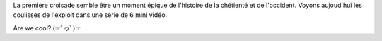 .. title: Extra History, The First Crusade
.. slug: extra-history-the-first-crusade
.. date: 2020-03-25 17:00:00 UTC+01:00
.. tags:
.. category: 
.. link: 
.. description: 
.. type: text

La première croisade semble être un moment épique de l'histoire de la chétienté et de l'occident. Voyons aujoud'hui les coulisses de l'exploit dans une série de 6 mini vidéo.

Are we cool? (☞ﾟヮﾟ)☞

.. youtube:: https://www.youtube.com/watch?v=HIs5B2U7US0&list=PLhyKYa0YJ_5BH8o5Uk2FI_sHekdS6uIkH&index=2&t=0s
